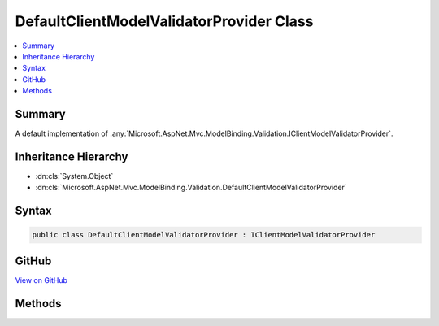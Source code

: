 

DefaultClientModelValidatorProvider Class
=========================================



.. contents:: 
   :local:



Summary
-------

A default implementation of :any:`Microsoft.AspNet.Mvc.ModelBinding.Validation.IClientModelValidatorProvider`\.





Inheritance Hierarchy
---------------------


* :dn:cls:`System.Object`
* :dn:cls:`Microsoft.AspNet.Mvc.ModelBinding.Validation.DefaultClientModelValidatorProvider`








Syntax
------

.. code-block:: csharp

   public class DefaultClientModelValidatorProvider : IClientModelValidatorProvider





GitHub
------

`View on GitHub <https://github.com/aspnet/apidocs/blob/master/aspnet/mvc/src/Microsoft.AspNet.Mvc.DataAnnotations/DefaultClientModelValidatorProvider.cs>`_





.. dn:class:: Microsoft.AspNet.Mvc.ModelBinding.Validation.DefaultClientModelValidatorProvider

Methods
-------

.. dn:class:: Microsoft.AspNet.Mvc.ModelBinding.Validation.DefaultClientModelValidatorProvider
    :noindex:
    :hidden:

    
    .. dn:method:: Microsoft.AspNet.Mvc.ModelBinding.Validation.DefaultClientModelValidatorProvider.GetValidators(Microsoft.AspNet.Mvc.ModelBinding.Validation.ClientValidatorProviderContext)
    
        
        
        
        :type context: Microsoft.AspNet.Mvc.ModelBinding.Validation.ClientValidatorProviderContext
    
        
        .. code-block:: csharp
    
           public void GetValidators(ClientValidatorProviderContext context)
    

